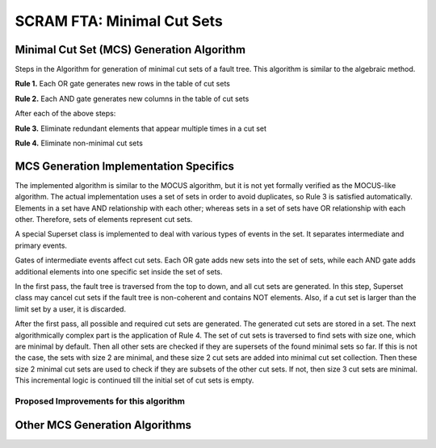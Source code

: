 #############################################
SCRAM FTA: Minimal Cut Sets
#############################################

Minimal Cut Set (MCS) Generation Algorithm
===========================================
Steps in the Algorithm for generation of minimal cut sets of a fault tree.
This algorithm is similar to the algebraic method.

**Rule 1.** Each OR gate generates new rows in the table of cut sets

**Rule 2.** Each AND gate generates new columns in the table of cut sets

After each of the above steps:

**Rule 3.** Eliminate redundant elements that appear multiple times in a cut set

**Rule 4.** Eliminate non-minimal cut sets

MCS Generation Implementation Specifics
==========================================
The implemented algorithm is similar to the MOCUS algorithm, but it is not
yet formally verified as the MOCUS-like algorithm.
The actual implementation uses a set of sets in order to avoid duplicates,
so Rule 3 is satisfied automatically. Elements in a set have AND relationship
with each other; whereas sets in a set of sets have OR relationship with
each other. Therefore, sets of elements represent cut sets.

A special Superset class is implemented to deal with various types of
events in the set. It separates intermediate and primary events.

Gates of intermediate events affect cut sets. Each OR gate adds new sets into
the set of sets, while each AND gate adds additional elements into one
specific set inside the set of sets.

In the first pass, the fault tree is traversed from the top to down, and all
cut sets are generated. In this step, Superset class may cancel cut sets if
the fault tree is non-coherent and contains NOT elements. Also, if a cut set
is larger than the limit set by a user, it is discarded.

After the first pass, all possible and required cut sets are generated.
The generated cut sets are stored in a set. The next algorithmically complex
part is the application of Rule 4. The set of cut sets is traversed to find
sets with size one, which are minimal by default.
Then all other sets are checked if they are supersets of the found
minimal sets so far. If this is not the case, the sets with size 2 are
minimal, and these size 2 cut sets are added into minimal cut set collection.
Then these size 2 minimal cut sets are used to check if they are subsets of
the other cut sets. If not, then size 3 cut sets are minimal.
This incremental logic is continued till the initial set of cut sets is empty.

Proposed Improvements for this algorithm
------------------------------------------

Other MCS Generation Algorithms
===============================
